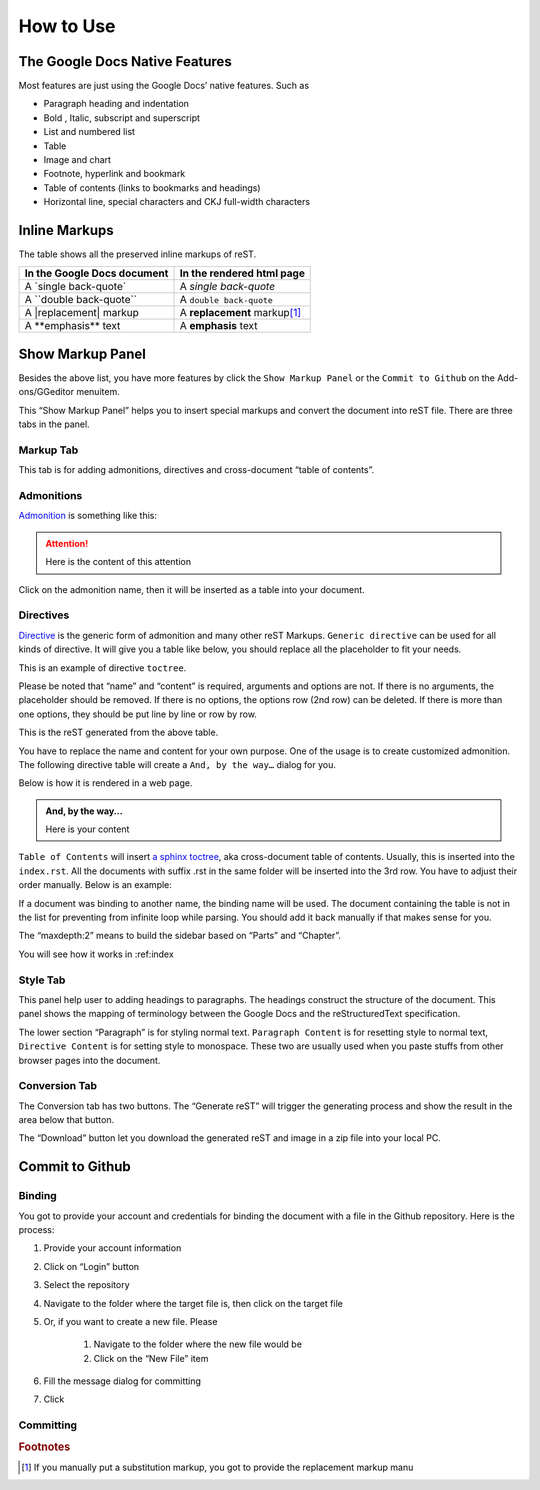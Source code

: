 
.. _h177537546887b67276822514c66016:

How to Use
##########

.. _h2e2466207319265a2b484631c11587d:

The Google Docs Native Features
*******************************

Most features are just using the Google Docs’ native features. Such as

* Paragraph heading and indentation
* Bold , Italic, subscript and superscript
* List and numbered list
* Table
* Image and chart
* Footnote, hyperlink and bookmark
* Table of contents (links to bookmarks and headings)
* Horizontal line, special characters and CKJ full-width characters

.. _h80352f65a46575c6a74721e3ddb6a:

Inline Markups
**************

The table shows all the preserved inline markups of reST.


+---------------------------+--------------------------------+
|In the Google Docs document|In the rendered html page       |
+===========================+================================+
|A \`single back-quote\`    |A `single back-quote`           |
+---------------------------+--------------------------------+
|A \`\`double back-quote\`\`|A ``double back-quote``         |
+---------------------------+--------------------------------+
|A \|replacement\| markup   |A |replacement| markup\ [#F1]_\ |
+---------------------------+--------------------------------+
|A \*\*emphasis\*\* text    |A **emphasis** text             |
+---------------------------+--------------------------------+

.. |replacement| replace::   **replacement**

.. _h19551a2a542b7a7919127f6f251b3817:

Show Markup Panel
*****************

\ |IMG1|\ 

Besides the above list, you have more features by click the ``Show Markup Panel`` or the ``Commit to Github`` on the Add-ons/GGeditor menuitem.

This “Show Markup Panel” helps you to insert special markups and convert the document into reST file. There are three tabs in the panel.

.. _h1953454269561c41621765787c257114:

Markup Tab
==========

\ |IMG2|\ 

This tab is for adding admonitions, directives and cross-document “table of contents”.

.. _h10487d767c3543552c4f797d453d593f:

Admonitions
===========

\ `Admonition`_\  is something like this:

.. Attention:: 

    Here is the content of this attention

Click on the admonition name, then it will be inserted as a table into your document.

.. _h5a3b1c203613551578563c31657026b:

Directives
==========

\ `Directive`_\  is the generic form of admonition and many other reST Markups. ``Generic directive`` can be used for all kinds of directive. It will give you a table like below, you should replace all the placeholder to fit your needs.

\ |IMG3|\ 

This is an example of directive ``toctree``.

\ |IMG4|\ 

Please be noted that “name” and “content” is required, arguments and options are not. If there is no arguments, the placeholder should be removed. If there is no options, the options row (2nd row) can be deleted. If there is more than one options, they should be put line by line or row by row. 

\ |IMG5|\ 

This is the reST generated from the above table.

\ |IMG6|\ 

You have to replace the name and content for your own purpose. One of the usage is to create customized admonition. The following directive table will create a ``And, by the way…`` dialog for you.

Below is how it is rendered in a web page.

.. admonition:: And, by the way...

    Here is your content

``Table of Contents`` will insert \ `a sphinx toctree`_\ , aka cross-document table of contents. Usually, this is inserted into the ``index.rst``.  All the documents with suffix .rst in the same folder will be inserted into the 3rd row. You have to adjust their order manually. Below is an example:

\ |IMG7|\ 

If a document was binding to another name, the binding name will be used. The document containing the table is not in the list for preventing from infinite loop while parsing. You should add it back manually if that makes sense for you.

The “maxdepth:2” means to build the sidebar based on “Parts” and “Chapter”.

You will see how it works in :ref:index

.. _h5a807c1a4a7d71c65729517f5c5635:

Style Tab
=========

\ |IMG8|\ 

This panel help user to adding headings to paragraphs. The headings construct the structure of the document. This panel shows the mapping of terminology between the Google Docs and the reStructuredText specification.

\ |IMG9|\ 

The lower section “Paragraph” is for styling normal text. ``Paragraph Content`` is for resetting style to normal text, ``Directive Content`` is for setting style to monospace. These two are usually used when you paste stuffs from other browser pages into the document.

.. _h6978575a60223f496c263254a447d32:

Conversion Tab
==============

\ |IMG10|\ 

The Conversion tab has two buttons. The “Generate reST” will trigger the generating process and show the result in the area below that button.

The “Download” button let you download the generated reST and image in a zip file into your local PC.

.. _h76464c5c585d192b16121e3267e131:

Commit to Github
****************

.. _h5e152e7216e381865323d594b3a5:

Binding
=======

You got to provide your account and credentials for binding the document with a file in the Github repository. Here is the process:

#. Provide your account information
#. Click on “Login” button
#. Select the repository
#. Navigate to the folder where the target file is, then click on the target file
#. Or, if you want to create a new file. Please

    #. Navigate to the folder where the new file would be
    #. Click on the “New File” item

#. Fill the message dialog for committing
#. Click 

.. _h572153e49969743e69262f2d637743:

Committing
==========


.. _`Admonition`: http://read-the-docs.readthedocs.io/en/latest/_themes/sphinx_rtd_theme/demo_docs/source/demo.html?highlight=ADMONITION#admonitions
.. _`Directive`: http://docutils.sourceforge.net/docs/ref/rst/directives.html
.. _`a sphinx toctree`: http://www.sphinx-doc.org/en/1.4.8/markup/toctree.html


.. rubric:: Footnotes

.. [#f1]  If you manually put a substitution markup, you got to provide the replacement markup manu

.. |IMG1| image:: User_Guide/User_Guide_1.png
   :height: 105 px
   :width: 402 px

.. |IMG2| image:: User_Guide/User_Guide_2.png
   :height: 497 px
   :width: 309 px

.. |IMG3| image:: User_Guide/User_Guide_3.png
   :height: 156 px
   :width: 458 px

.. |IMG4| image:: User_Guide/User_Guide_4.png
   :height: 280 px
   :width: 426 px

.. |IMG5| image:: User_Guide/User_Guide_5.png
   :height: 392 px
   :width: 625 px

.. |IMG6| image:: User_Guide/User_Guide_6.png
   :height: 181 px
   :width: 185 px

.. |IMG7| image:: User_Guide/User_Guide_7.png
   :height: 153 px
   :width: 357 px

.. |IMG8| image:: User_Guide/User_Guide_8.png
   :height: 326 px
   :width: 312 px

.. |IMG9| image:: User_Guide/User_Guide_9.png
   :height: 89 px
   :width: 240 px

.. |IMG10| image:: User_Guide/User_Guide_10.png
   :height: 482 px
   :width: 312 px
